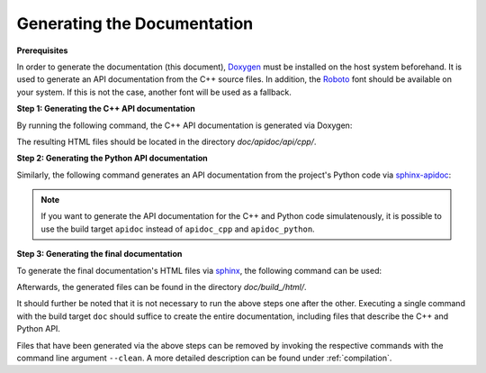 .. _documentation:

Generating the Documentation
----------------------------

**Prerequisites**

In order to generate the documentation (this document), `Doxygen <https://sourceforge.net/projects/doxygen/>`__ must be installed on the host system beforehand. It is used to generate an API documentation from the C++ source files. In addition, the `Roboto <https://fonts.google.com/specimen/Roboto>`__ font should be available on your system. If this is not the case, another font will be used as a fallback.

**Step 1: Generating the C++ API documentation**

By running the following command, the C++ API documentation is generated via Doxygen:

.. tab:: Linux

   .. code-block:: text

      ./build apidoc_cpp

.. tab:: MacOS

   .. code-block:: text

      ./build apidoc_cpp

.. tab:: Windows

   .. code-block:: text

      build.bat apidoc_cpp

The resulting HTML files should be located in the directory `doc/apidoc/api/cpp/`.

**Step 2: Generating the Python API documentation**

Similarly, the following command generates an API documentation from the project's Python code via `sphinx-apidoc <https://www.sphinx-doc.org/en/master/man/sphinx-apidoc.html>`__:

.. tab:: Linux

   .. code-block:: text

      ./build apidoc_python

.. tab:: MacOS

   .. code-block:: text

      ./build apidoc_python

.. tab:: Windows

   .. code-block:: text

      build.bat apidoc_python

.. note::
    If you want to generate the API documentation for the C++ and Python code simulatenously, it is possible to use the build target ``apidoc`` instead of ``apidoc_cpp`` and ``apidoc_python``.

**Step 3: Generating the final documentation**

To generate the final documentation's HTML files via `sphinx <https://www.sphinx-doc.org/en/master/>`__, the following command can be used:

.. tab:: Linux

   .. code-block:: text

      ./build doc

.. tab:: MacOS

   .. code-block:: text

      ./build doc

.. tab:: Windows

   .. code-block:: text

      build.bat doc

Afterwards, the generated files can be found in the directory `doc/build_/html/`.

It should further be noted that it is not necessary to run the above steps one after the other. Executing a single command with the build target ``doc`` should suffice to create the entire documentation, including files that describe the C++ and Python API.

Files that have been generated via the above steps can be removed by invoking the respective commands with the command line argument ``--clean``. A more detailed description can be found under :ref:`compilation`.
